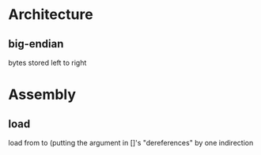 * Architecture
** big-endian
   bytes stored left to right
* Assembly
** load
   load from to
   (putting the argument  in []'s "dereferences" by one indirection
